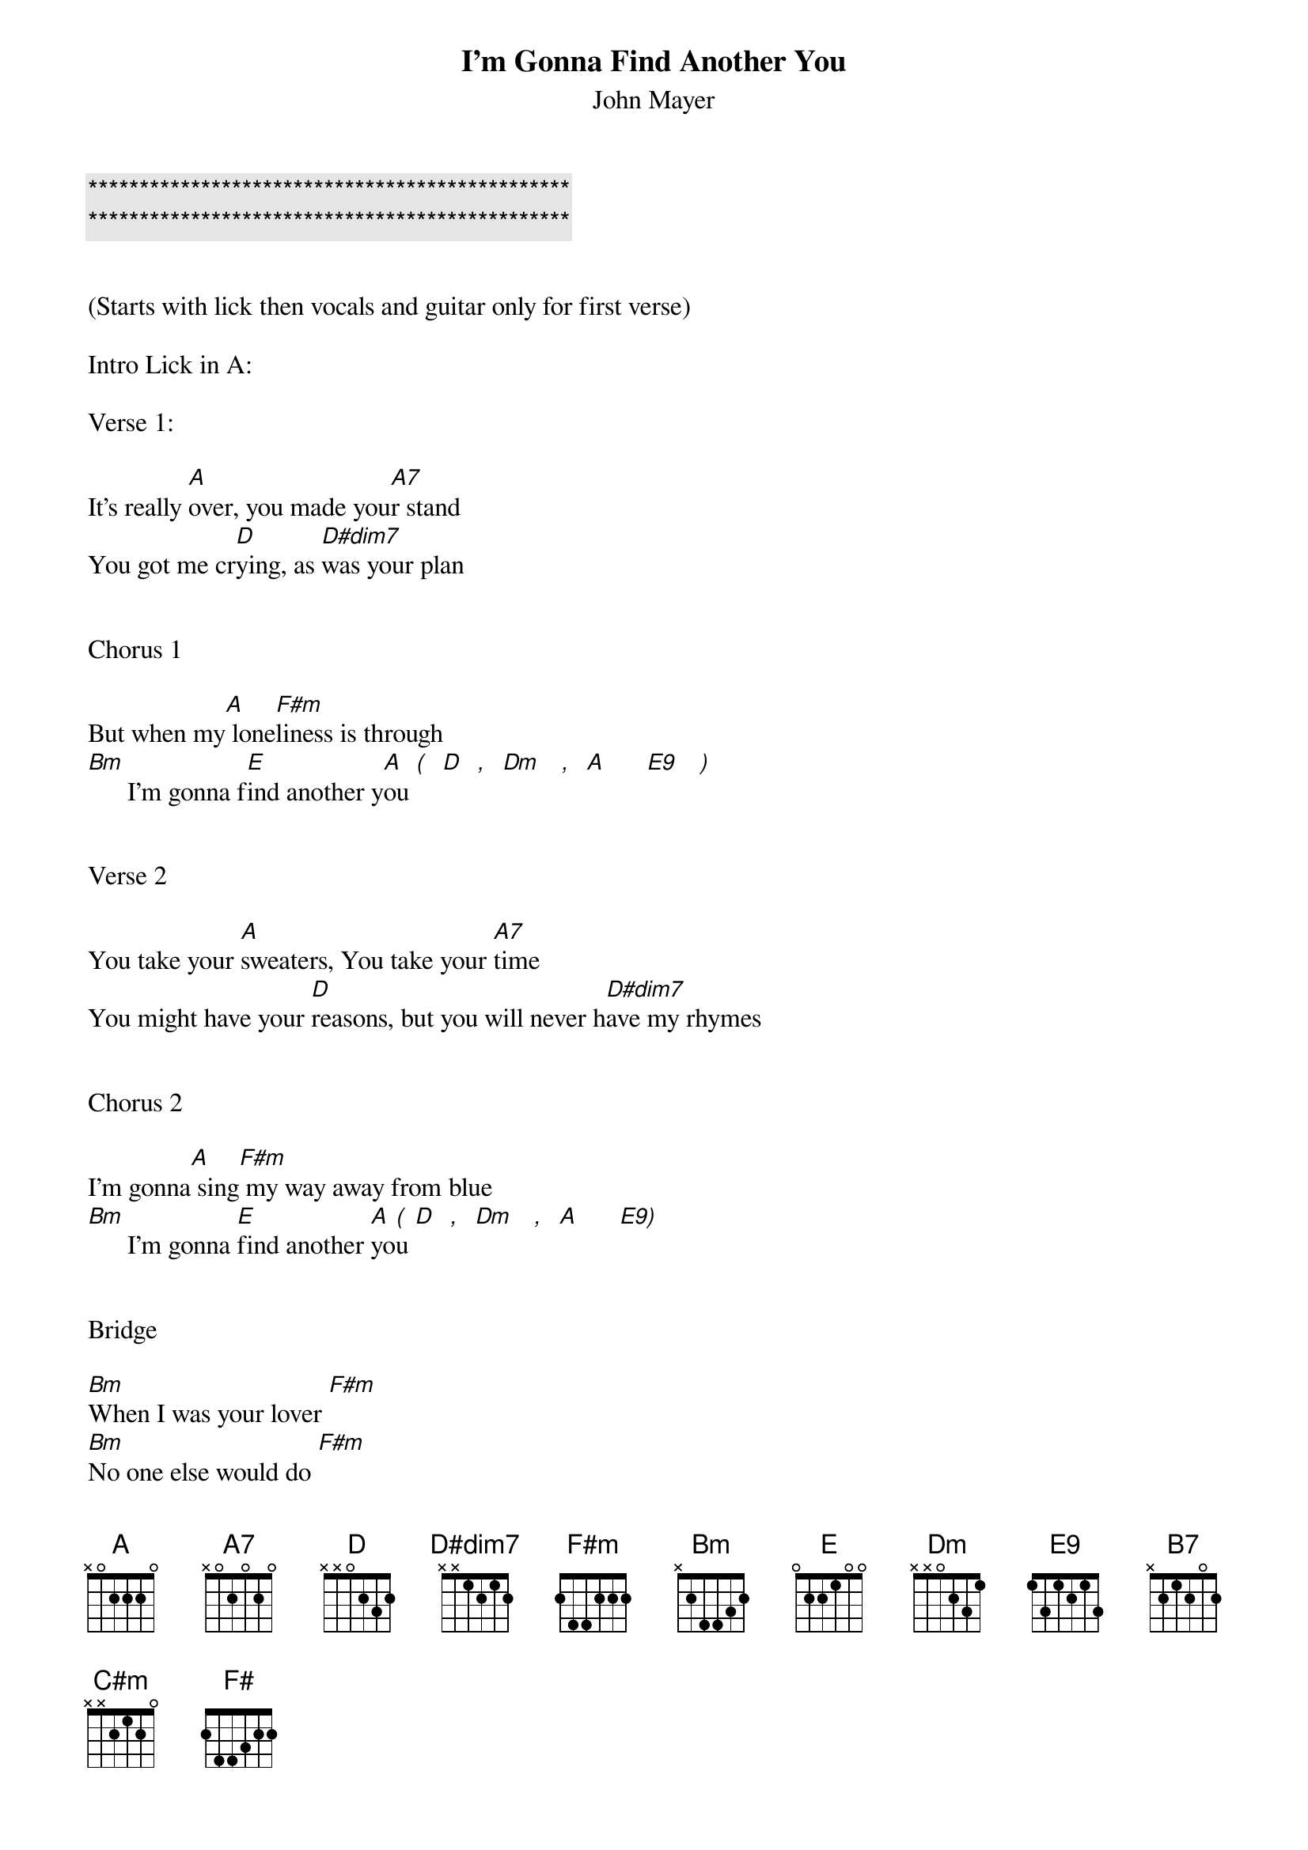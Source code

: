 {title: I’m Gonna Find Another You}

{c:***********************************************}
{c:***********************************************}

{subtitle:John Mayer}
{key:A}

(Starts with lick then vocals and guitar only for first verse)

Intro Lick in A:

Verse 1:

It's really [A]over, you made you[A7]r stand
You got me cr[D]ying, as [D#dim7]was your plan


Chorus 1

But when my[A] lone[F#m]liness is through
[Bm]      I'm gonna f[E]ind another y[A]ou [(]  [D]  [,]  [Dm]   [,]  [A]      [E9]   [)]


Verse 2

You take your [A]sweaters, You take your [A7]time
You might have your [D]reasons, but you will never h[D#dim7]ave my rhymes


Chorus 2

I'm gonna[A] sing[F#m] my way away from blue
[Bm]      I'm gonna [E]find another [A]yo[(]u [D]  [,]  [Dm]   [,]  [A]      [E9)]


Bridge

[Bm]When I was your lover [F#m]
[Bm]No one else would do [F#m]
[Bm]If I'm forced to find anothe[F#m]r,
I hope she[B7] looks like you
Yeah and she's [E]nicer too


(Guitar Solo here over verse and chorus chords)
(Start in BB box over A & D and finish in Am pent over E)
[A]    [A7]
[D]    [D#dim7]
[A]    [F#m]
[Bm]   [E]     [A] [(] [D] [,] [Dm] [,] [A]     [E9)]

Verse 3

So go on bab[A]y, Make your little [A7]get away
My pride will keep me [D]company, And you just ga[D#dim7]ve yours all away

(Chorus 3/Outro)
Oh,[A] Now I'm gonna d[F#m]ress myself for two
[Bm]     Once for me and once for [E]someone new
I'm gonna [C#m]do somethings you wouldn't [F#]let me do

Oh,[Bm] I'm gon' f[E]ind another yo[A]u

(End with intro lick and blues walkdown lick)
